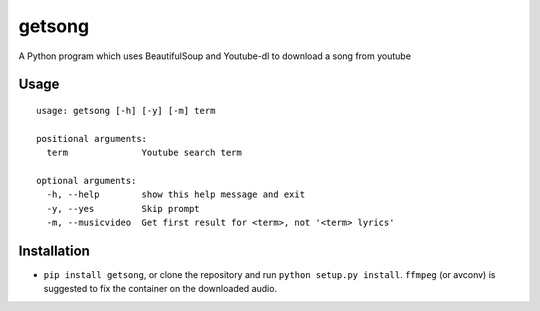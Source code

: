 getsong
=======

A Python program which uses BeautifulSoup and Youtube-dl to download a
song from youtube

Usage
-----

::

    usage: getsong [-h] [-y] [-m] term

    positional arguments:
      term              Youtube search term

    optional arguments:
      -h, --help        show this help message and exit
      -y, --yes         Skip prompt
      -m, --musicvideo  Get first result for <term>, not '<term> lyrics'

Installation
------------

-  ``pip install getsong``, or clone the repository and run
   ``python setup.py install``. ``ffmpeg`` (or avconv) is suggested to
   fix the container on the downloaded audio.
